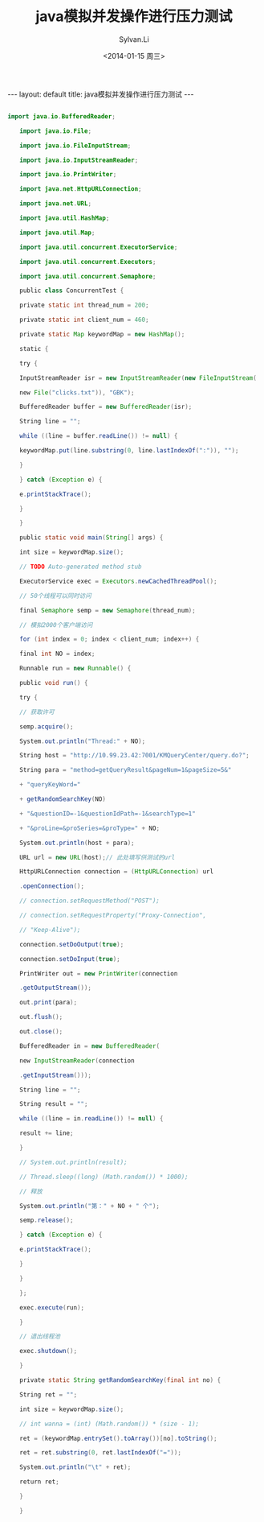 #+STARTUP:showall

#+TITLE:java模拟并发操作进行压力测试
#+DATE:<2014-01-15 周三>
#+AUTHOR:Sylvan.Li
#+EMAIL:sylvan9527@gmail.com
#+STYLE:<link ref="stylesheet" type="text/css" href="../stylesheet/worg.css">

#+BEGIN_HTML
---
layout: default
title: java模拟并发操作进行压力测试
---
#+END_HTML


#+BEGIN_SRC java

import java.io.BufferedReader;

　　import java.io.File;

　　import java.io.FileInputStream;

　　import java.io.InputStreamReader;

　　import java.io.PrintWriter;

　　import java.net.HttpURLConnection;

　　import java.net.URL;

　　import java.util.HashMap;

　　import java.util.Map;

　　import java.util.concurrent.ExecutorService;

　　import java.util.concurrent.Executors;

　　import java.util.concurrent.Semaphore;

　　public class ConcurrentTest {

　　private static int thread_num = 200;

　　private static int client_num = 460;

　　private static Map keywordMap = new HashMap();

　　static {

　　try {

　　InputStreamReader isr = new InputStreamReader(new FileInputStream(

　　new File("clicks.txt")), "GBK");

　　BufferedReader buffer = new BufferedReader(isr);

　　String line = "";

　　while ((line = buffer.readLine()) != null) {

　　keywordMap.put(line.substring(0, line.lastIndexOf(":")), "");

　　}

　　} catch (Exception e) {

　　e.printStackTrace();

　　}

　　}

　　public static void main(String[] args) {

　　int size = keywordMap.size();

　　// TODO Auto-generated method stub

　　ExecutorService exec = Executors.newCachedThreadPool();

　　// 50个线程可以同时访问

　　final Semaphore semp = new Semaphore(thread_num);

　　// 模拟2000个客户端访问

　　for (int index = 0; index < client_num; index++) {

　　final int NO = index;

　　Runnable run = new Runnable() {

　　public void run() {

　　try {

　　// 获取许可

　　semp.acquire();

　　System.out.println("Thread:" + NO);

　　String host = "http://10.99.23.42:7001/KMQueryCenter/query.do?";

　　String para = "method=getQueryResult&pageNum=1&pageSize=5&"

　　+ "queryKeyWord="

　　+ getRandomSearchKey(NO)

　　+ "&questionID=-1&questionIdPath=-1&searchType=1"

　　+ "&proLine=&proSeries=&proType=" + NO;

　　System.out.println(host + para);

　　URL url = new URL(host);// 此处填写供测试的url

　　HttpURLConnection connection = (HttpURLConnection) url

　　.openConnection();

　　// connection.setRequestMethod("POST");

　　// connection.setRequestProperty("Proxy-Connection",

　　// "Keep-Alive");

　　connection.setDoOutput(true);

　　connection.setDoInput(true);

　　PrintWriter out = new PrintWriter(connection

　　.getOutputStream());

　　out.print(para);

　　out.flush();

　　out.close();

　　BufferedReader in = new BufferedReader(

　　new InputStreamReader(connection

　　.getInputStream()));

　　String line = "";

　　String result = "";

　　while ((line = in.readLine()) != null) {

　　result += line;

　　}

　　// System.out.println(result);

　　// Thread.sleep((long) (Math.random()) * 1000);

　　// 释放

　　System.out.println("第：" + NO + " 个");

　　semp.release();

　　} catch (Exception e) {

　　e.printStackTrace();

　　}

　　}

　　};

　　exec.execute(run);

　　}

　　// 退出线程池

　　exec.shutdown();

　　}

　　private static String getRandomSearchKey(final int no) {

　　String ret = "";

　　int size = keywordMap.size();

　　// int wanna = (int) (Math.random()) * (size - 1);

　　ret = (keywordMap.entrySet().toArray())[no].toString();

　　ret = ret.substring(0, ret.lastIndexOf("="));

　　System.out.println("\t" + ret);

　　return ret;

　　}

　　}

#+END_SRC
